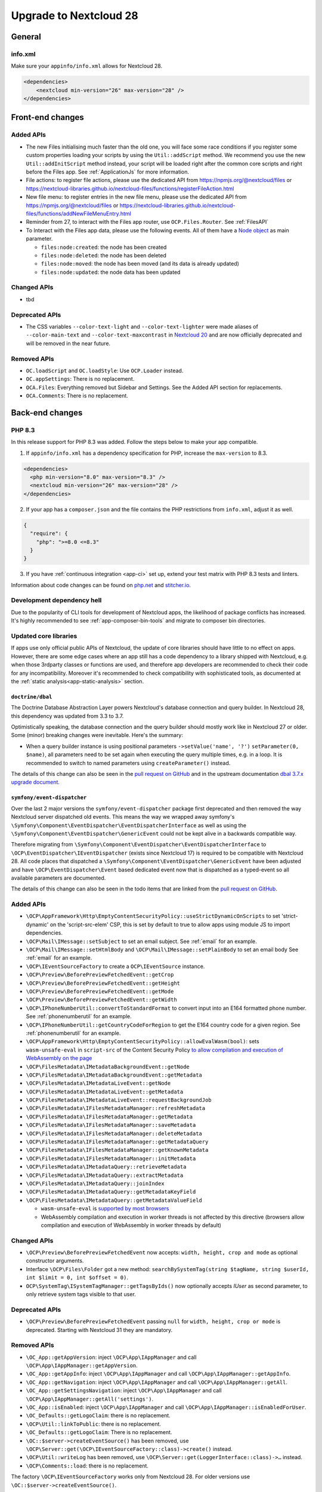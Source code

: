 =======================
Upgrade to Nextcloud 28
=======================

General
-------

info.xml
^^^^^^^^

Make sure your ``appinfo/info.xml`` allows for Nextcloud 28.

.. code-block:: xml

    <dependencies>
        <nextcloud min-version="26" max-version="28" />
    </dependencies>

Front-end changes
-----------------

Added APIs
^^^^^^^^^^

* The new Files initialising much faster than the old one, you will face some
  race conditions if you register some custom properties loading your scripts
  by using the ``Util::addScript`` method.
  We recommend you use the new ``Util::addInitScript`` method instead, your script
  will be loaded right after the common core scripts and right before the Files app.
  See :ref:`ApplicationJs` for more information.

* File actions: to register file actions, please use the dedicated API from https://npmjs.org/@nextcloud/files or
  https://nextcloud-libraries.github.io/nextcloud-files/functions/registerFileAction.html
* New file menu: to register entries in the new file menu, please use the dedicated API from https://npmjs.org/@nextcloud/files or
  https://nextcloud-libraries.github.io/nextcloud-files/functions/addNewFileMenuEntry.html
* Reminder from 27, to interact with the Files app router, use ``OCP.Files.Router``. See :ref:`FilesAPI`
* To Interact with the Files app data, please use the following events. All of them have a `Node object <https://nextcloud-libraries.github.io/nextcloud-files/classes/Node.html>`_ as main parameter.

  * ``files:node:created``: the node has been created
  * ``files:node:deleted``: the node has been deleted
  * ``files:node:moved``: the node has been moved (and its data is already updated)
  * ``files:node:updated``: the node data has been updated

Changed APIs
^^^^^^^^^^^^

* tbd

Deprecated APIs
^^^^^^^^^^^^^^^

* The CSS variables ``--color-text-light`` and  ``--color-text-lighter`` were made aliases of ``--color-main-text`` and ``--color-text-maxcontrast``
  in `Nextcloud 20 <https://github.com/nextcloud/server/pull/21117>`_ and are now officially deprecated and will be removed in the near future.

Removed APIs
^^^^^^^^^^^^

* ``OC.loadScript`` and ``OC.loadStyle``: Use ``OCP.Loader`` instead.
* ``OC.appSettings``: There is no replacement.
* ``OCA.Files``: Everything removed but Sidebar and Settings. See the Added API section for replacements.
* ``OCA.Comments``: There is no replacement.

Back-end changes
----------------

PHP 8.3
^^^^^^^

In this release support for PHP 8.3 was added. Follow the steps below to make your app compatible.

1. If ``appinfo/info.xml`` has a dependency specification for PHP, increase the ``max-version`` to 8.3.

.. code-block:: xml

  <dependencies>
    <php min-version="8.0" max-version="8.3" />
    <nextcloud min-version="26" max-version="28" />
  </dependencies>


2. If your app has a ``composer.json`` and the file contains the PHP restrictions from ``info.xml``, adjust it as well.

.. code-block:: json

  {
    "require": {
      "php": ">=8.0 <=8.3"
    }
  }

3. If you have :ref:`continuous integration <app-ci>` set up, extend your test matrix with PHP 8.3 tests and linters.

Information about code changes can be found on `php.net <https://www.php.net/migration83>`__ and `stitcher.io <https://stitcher.io/blog/new-in-php-83>`__.

Development dependency hell
^^^^^^^^^^^^^^^^^^^^^^^^^^^

Due to the popularity of CLI tools for development of Nextcloud apps, the likelihood of package conflicts has increased. It's highly recommended to see :ref:`app-composer-bin-tools` and migrate to composer bin directories.

Updated core libraries
^^^^^^^^^^^^^^^^^^^^^^

If apps use only official public APIs of Nextcloud, the update of core libraries should have little to no effect on apps. However, there are some edge cases where an app still has a code dependency to a library shipped with Nextcloud, e.g. when those 3rdparty classes or functions are used, and therefore app developers are recommended to check their code for any incompatibility. Moreover it's recommended to check compatibility with sophisticated tools, as documented at the  :ref:`static analysis<app-static-analysis>` section.

``doctrine/dbal``
*****************

The Doctrine Database Abstraction Layer powers Nextcloud's database connection and query builder. In Nextcloud 28, this dependency was updated from 3.3 to 3.7.

Optimistically speaking, the database connection and the query builder should mostly work like in Nextcloud 27 or older.
Some (minor) breaking changes were inevitable. Here's the summary:

- When a query builder instance is using positional parameters ``->setValue('name', '?')`` ``setParameter(0, $name)``, all parameters need to be set again when executing the query multiple times, e.g. in a loop. It is recommended to switch to named parameters using ``createParameter()`` instead.

The details of this change can also be seen in the `pull request on GitHub <https://github.com/nextcloud/server/pull/38556>`__ and in the upstream documentation `dbal 3.7.x upgrade document <https://github.com/doctrine/dbal/blob/3.7.x/UPGRADE.md>`__.

``symfony/event-dispatcher``
****************************

Over the last 2 major versions the ``symfony/event-dispatcher`` package first deprecated and then removed the way Nextcloud
server dispatched old events. This means the way we wrapped away symfony's ``\Symfony\Component\EventDispatcher\EventDispatcherInterface``
as well as using the ``\Symfony\Component\EventDispatcher\GenericEvent`` could not be kept alive in a backwards compatible way.

Therefore migrating from ``\Symfony\Component\EventDispatcher\EventDispatcherInterface``
to ``\OCP\EventDispatcher\IEventDispatcher`` (exists since Nextcloud 17) is required to be compatible with Nextcloud 28.
All code places that dispatched a ``\Symfony\Component\EventDispatcher\GenericEvent`` have been adjusted
and have ``\OCP\EventDispatcher\Event`` based dedicated event now that is dispatched as a typed-event so all available parameters are documented.

The details of this change can also be seen in the todo items that are linked from the `pull request on GitHub <https://github.com/nextcloud/server/pull/38546>`__.

Added APIs
^^^^^^^^^^

* ``\OCP\AppFramework\Http\EmptyContentSecurityPolicy::useStrictDynamicOnScripts`` to set 'strict-dynamic' on the 'script-src-elem' CSP, this is set by default to true to allow apps using module JS to import dependencies.
* ``\OCP\Mail\IMessage::setSubject`` to set an email subject. See :ref:`email` for an example.
* ``\OCP\Mail\IMessage::setHtmlBody`` and ``\OCP\Mail\IMessage::setPlainBody`` to set an email body See :ref:`email` for an example.
* ``\OCP\IEventSourceFactory`` to create a ``OCP\IEventSource`` instance.
* ``\OCP\Preview\BeforePreviewFetchedEvent::getCrop``
* ``\OCP\Preview\BeforePreviewFetchedEvent::getHeight``
* ``\OCP\Preview\BeforePreviewFetchedEvent::getMode``
* ``\OCP\Preview\BeforePreviewFetchedEvent::getWidth``
* ``\OCP\IPhoneNumberUtil::convertToStandardFormat`` to convert input into an E164 formatted phone number. See :ref:`phonenumberutil` for an example.
* ``\OCP\IPhoneNumberUtil::getCountryCodeForRegion`` to get the E164 country code for a given region. See :ref:`phonenumberutil` for an example.
* ``\OCP\AppFramework\Http\EmptyContentSecurityPolicy::allowEvalWasm(bool)``: sets ``wasm-unsafe-eval`` in ``script-src`` of the Content Security Policy `to allow compilation and execution of WebAssembly on the page <https://developer.mozilla.org/en-US/docs/Web/HTTP/Headers/Content-Security-Policy/script-src#unsafe_webassembly_execution>`_
* ``\OCP\FilesMetadata\IMetadataBackgroundEvent::getNode``
* ``\OCP\FilesMetadata\IMetadataBackgroundEvent::getMetadata``
* ``\OCP\FilesMetadata\IMetadataLiveEvent::getNode``
* ``\OCP\FilesMetadata\IMetadataLiveEvent::getMetadata``
* ``\OCP\FilesMetadata\IMetadataLiveEvent::requestBackgroundJob``
* ``\OCP\FilesMetadata\IFilesMetadataManager::refreshMetadata``
* ``\OCP\FilesMetadata\IFilesMetadataManager::getMetadata``
* ``\OCP\FilesMetadata\IFilesMetadataManager::saveMetadata``
* ``\OCP\FilesMetadata\IFilesMetadataManager::deleteMetadata``
* ``\OCP\FilesMetadata\IFilesMetadataManager::getMetadataQuery``
* ``\OCP\FilesMetadata\IFilesMetadataManager::getKnownMetadata``
* ``\OCP\FilesMetadata\IFilesMetadataManager::initMetadata``
* ``\OCP\FilesMetadata\IMetadataQuery::retrieveMetadata``
* ``\OCP\FilesMetadata\IMetadataQuery::extractMetadata``
* ``\OCP\FilesMetadata\IMetadataQuery::joinIndex``
* ``\OCP\FilesMetadata\IMetadataQuery::getMetadataKeyField``
* ``\OCP\FilesMetadata\IMetadataQuery::getMetadataValueField``

  * ``wasm-unsafe-eval`` is `supported by most browsers <https://caniuse.com/mdn-http_headers_content-security-policy_script-src_wasm-unsafe-eval>`_
  * WebAssembly compilation and execution in worker threads is not affected by this directive (browsers allow compilation and execution of WebAssembly in worker threads by default)


Changed APIs
^^^^^^^^^^^^

* ``\OCP\Preview\BeforePreviewFetchedEvent`` now accepts: ``width, height, crop and mode`` as optional constructor arguments.
* Interface ``\OCP\Files\Folder`` got a new method: ``searchBySystemTag(string $tagName, string $userId, int $limit = 0, int $offset = 0)``.
* ``OCP\SystemTag\ISystemTagManager::getTagsByIds()`` now optionally accepts `IUser` as second parameter, to only retrieve system tags visible to that user.

Deprecated APIs
^^^^^^^^^^^^^^^

* ``\OCP\Preview\BeforePreviewFetchedEvent`` passing ``null`` for ``width, height, crop or mode`` is deprecated. Starting with Nextcloud 31 they are mandatory.

Removed APIs
^^^^^^^^^^^^

* ``\OC_App::getAppVersion``: inject ``\OCP\App\IAppManager`` and call ``\OCP\App\IAppManager::getAppVersion``.
* ``\OC_App::getAppInfo``: inject ``\OCP\App\IAppManager`` and call ``\OCP\App\IAppManager::getAppInfo``.
* ``\OC_App::getNavigation``: inject ``\OCP\App\IAppManager`` and call ``\OCP\App\IAppManager::getAll``.
* ``\OC_App::getSettingsNavigation``: inject ``\OCP\App\IAppManager`` and call ``\OCP\App\IAppManager::getAll('settings')``.
* ``\OC_App::isEnabled``: inject ``\OCP\App\IAppManager`` and call ``\OCP\App\IAppManager::isEnabledForUser``.
* ``\OC_Defaults::getLogoClaim``: there is no replacement.
* ``\OCP\Util::linkToPublic``: there is no replacement.
* ``\OC_Defaults::getLogoClaim``: There is no replacement.
* ``\OC::$server->createEventSource()`` has been removed, use ``\OCP\Server::get(\OCP\IEventSourceFactory::class)->create()`` instead.
* ``\OCP\Util::writeLog`` has been removed, use ``\OCP\Server::get(LoggerInterface::class)->…`` instead.
* ``\OCP\Comments::load``: there is no replacement.

The factory ``\OCP\IEventSourceFactory`` works only from Nextcloud 28.
For older versions use ``\OC::$server->createEventSource()``.

If you want to support Nextcloud 27 and Nextcloud 28:

.. code-block:: php

	// @TODO: Remove method_exists when min-version="28"
	if (method_exists(\OC::$server, 'createEventSource')) {
		$eventSource = \OC::$server->createEventSource();
	} else {
		$eventSource = \OCP\Server::get(IEventSourceFactory::class)->create();
	}

Added events
^^^^^^^^^^^^

* Typed event ``OCA\DAV\Events\SabrePluginAddEvent`` was added
* Typed event ``OCP\Accounts\UserUpdatedEvent`` was added
* Typed event ``OCP\Authentication\TwoFactorAuth\TwoFactorProviderChallengeFailed`` was added
* Typed event ``OCP\Authentication\TwoFactorAuth\TwoFactorProviderChallengePassed`` was added
* Typed event ``OCP\Authentication\TwoFactorAuth\TwoFactorProviderForUserRegistered`` was added
* Typed event ``OCP\Authentication\TwoFactorAuth\TwoFactorProviderForUserUnregistered`` was added
* Typed event ``OCP\Authentication\TwoFactorAuth\TwoFactorProviderUserDeleted`` was added
* Typed event ``OCP\Comments\CommentsEntityEvent`` was added
* Typed event ``OCP\DB\Events\AddMissingColumnsEvent`` to add missing indices to the database schema.
* Typed event ``OCP\DB\Events\AddMissingIndicesEvent`` to add missing indices to the database schema.
* Typed event ``OCP\DB\Events\AddMissingPrimaryKeyEvent`` to add missing indices to the database schema.
* Typed event ``OCP\Files\Events\NodeAddedToFavorite`` was added
* Typed event ``OCP\Files\Events\NodeRemovedFromFavorite`` was added
* Typed event ``OCP\FilesMetadata\Event\MetadataBackgroundEvent`` was added
* Typed event ``OCP\FilesMetadata\Event\MetadataLiveEvent`` was added
* Typed event ``OCP\Share\Events\BeforeShareCreatedEvent`` was added
* Typed event ``OCP\Share\Events\BeforeShareDeletedEvent`` was added
* Typed event ``OCP\Share\Events\ShareAcceptedEvent`` was added
* Typed event ``OCP\Share\Events\ShareDeletedFromSelfEvent`` was added
* Typed event ``OCP\SystemTag\SystemTagsEntityEvent`` was added
* Typed event ``OCP\User\Events\UserFirstTimeLoggedInEvent`` was added

Deprecated events
^^^^^^^^^^^^^^^^^

* ``OC\Console\Application::run`` was deprecated. Listen to the typed event ``OCP\Console\ConsoleEvent`` instead
* ``OCA\DAV\Connector\Sabre::addPlugin`` was deprecated. Listen to the typed event ``OCA\DAV\Events\SabrePluginAddEvent`` instead
* ``OCA\Files_Trashbin::moveToTrash`` was deprecated. Listen to the typed event ``OCA\Files_Trashbin\Events\MoveToTrashEvent`` instead
* ``OCA\Files_Trashbin::moveToTrash`` was deprecated. Listen to the typed event ``OCA\Files_Trashbin\Events\MoveToTrashEvent`` instead
* ``OCP\Console\ConsoleEvent::EVENT_RUN`` was deprecated. Listen to the typed event ``OCP\Console\ConsoleEvent`` instead
* ``OCP\Authentication\TwoFactorAuth\RegistryEvent`` was deprecated. Listen to the typed event ``OCP\Authentication\TwoFactorAuth\TwoFactorProviderForUserRegistered`` and ``OCP\Authentication\TwoFactorAuth\TwoFactorProviderForUserUnregistered`` instead
* ``OCP\Authentication\TwoFactorAuth\IRegistry::enable`` was deprecated. Listen to the typed event ``OCP\Authentication\TwoFactorAuth\TwoFactorProviderForUserRegistered`` instead
* ``OCP\Authentication\TwoFactorAuth\IRegistry::disable`` was deprecated. Listen to the typed event ``OCP\Authentication\TwoFactorAuth\TwoFactorProviderForUserUnregistered`` instead
* ``OCP\Authentication\TwoFactorAuth\TwoFactorProviderDisabled`` was deprecated. Listen to the typed event ``OCP\Authentication\TwoFactorAuth\TwoFactorProviderUserDeleted`` instead
* ``OCP\Authentication\TwoFactorAuth\TwoFactorProviderForUserDisabled`` was deprecated. Listen to the typed event ``OCP\Authentication\TwoFactorAuth\TwoFactorProviderChallengeFailed`` instead
* ``OCP\Authentication\TwoFactorAuth\TwoFactorProviderForUserEnabled`` was deprecated. Listen to the typed event ``OCP\Authentication\TwoFactorAuth\TwoFactorProviderChallengePassed`` instead
* ``OCP\Comments\CommentsEntityEvent::EVENT_ENTITY`` was deprecated. Listen to the typed event ``OCP\Comments\CommentsEntityEvent`` instead
* ``OCP\Comments\ICommentsManager::registerEntity`` was deprecated. Listen to the typed event ``OCP\Comments\CommentsEntityEvent`` instead
* ``OCP\SystemTag\ISystemTagManager::registerEntity`` was deprecated. Listen to the typed event ``OCP\SystemTag\SystemTagsEntityEvent`` instead
* ``OCP\SystemTag\SystemTagsEntityEvent::EVENT_ENTITY`` was deprecated. Listen to the typed event ``OCP\SystemTag\SystemTagsEntityEvent`` instead
* ``OCP\IUser::firstLogin`` was deprecated. Listen to the typed event ``OCP\User\Events\UserFirstTimeLoggedInEvent`` instead

Removed events
^^^^^^^^^^^^^^

* ``OC\AccountManager::userUpdated`` was removed. Listen to the typed event ``OCP\Accounts\UserUpdatedEvent`` instead
* ``OCA\Files::loadAdditionalScripts`` was removed. Listen to the typed event ``OCA\Files\Event\LoadAdditionalScriptsEvent`` instead
* ``OCA\Files\Service\TagService::addFavorite`` was removed. Listen to the typed event ``OCP\Files\Events\NodeAddedToFavorite`` instead
* ``OCA\Files\Service\TagService::removeFavorite`` was removed. Listen to the typed event ``OCP\Files\Events\NodeRemovedFromFavorite`` instead
* ``OCA\Files_Sharing::loadAdditionalScripts`` was removed. Listen to the typed event ``OCA\Files_Sharing\Event\BeforeTemplateRenderedEvent`` instead
* ``OCP\AppFramework\Http\TemplateResponse::EVENT_LOAD_ADDITIONAL_SCRIPTS`` (deprecated since 20) was removed. Listen to the typed event ``OCP\AppFramework\Http\Events\BeforeTemplateRenderedEvent`` instead
* ``OCP\AppFramework\Http\TemplateResponse::EVENT_LOAD_ADDITIONAL_SCRIPTS_LOGGEDIN`` (deprecated since 20) was removed. Listen to the typed event ``OCP\AppFramework\Http\Events\BeforeTemplateRenderedEvent`` instead
* ``OCP\AppFramework\Http\TemplateResponse::loadAdditionalScripts`` (deprecated since 20) was removed. Listen to the typed event ``OCP\AppFramework\Http\Events\BeforeTemplateRenderedEvent`` instead
* ``OCP\AppFramework\Http\TemplateResponse::loadAdditionalScriptsLoggedIn`` (deprecated since 20) was removed. Listen to the typed event ``OCP\AppFramework\Http\Events\BeforeTemplateRenderedEvent`` instead
* ``OCP\Authentication\TwoFactorAuth\IProvider::EVENT_SUCCESS`` (deprecated since 22) was removed. Listen to the typed event ``OCP\Authentication\TwoFactorAuth\TwoFactorProviderChallengePassed`` instead
* ``OCP\Authentication\TwoFactorAuth\IProvider::EVENT_FAILED`` (deprecated since 22) was removed. Listen to the typed event ``OCP\Authentication\TwoFactorAuth\TwoFactorProviderChallengeFailed`` instead
* ``OCP\Authentication\TwoFactorAuth\IProvider::failed`` (deprecated since 22) was removed. Listen to the typed event ``OCP\Authentication\TwoFactorAuth\TwoFactorProviderChallengeFailed`` instead
* ``OCP\Authentication\TwoFactorAuth\IProvider::success`` (deprecated since 22) was removed. Listen to the typed event ``OCP\Authentication\TwoFactorAuth\TwoFactorProviderChallengePassed`` instead
* ``OCP\IDBConnection::ADD_MISSING_COLUMNS`` (deprecated since 22) was removed. Listen to the typed event ``OCP\DB\Events\AddMissingColumnsEvent`` instead
* ``OCP\IDBConnection::ADD_MISSING_INDEXES`` (deprecated since 22) was removed. Listen to the typed event ``OCP\DB\Events\AddMissingIndicesEvent`` instead
* ``OCP\IDBConnection::ADD_MISSING_PRIMARY_KEYS`` (deprecated since 22) was removed. Listen to the typed event ``OCP\DB\Events\AddMissingPrimaryKeyEvent`` instead
* ``OCP\IDBConnection::CHECK_MISSING_COLUMNS`` (deprecated since 22) was removed. Listen to the typed event ``OCP\DB\Events\AddMissingColumnsEvent`` instead
* ``OCP\IDBConnection::CHECK_MISSING_COLUMNS_EVENT`` (deprecated since 22) was removed. Listen to the typed event ``OCP\DB\Events\AddMissingColumnsEvent`` instead
* ``OCP\IDBConnection::CHECK_MISSING_INDEXES`` (deprecated since 22) was removed. Listen to the typed event ``OCP\DB\Events\AddMissingIndicesEvent`` instead
* ``OCP\IDBConnection::CHECK_MISSING_INDEXES_EVENT`` (deprecated since 22) was removed. Listen to the typed event ``OCP\DB\Events\AddMissingIndicesEvent`` instead
* ``OCP\IDBConnection::CHECK_MISSING_PRIMARY_KEYS`` (deprecated since 22) was removed. Listen to the typed event ``OCP\DB\Events\AddMissingPrimaryKeyEvent`` instead
* ``OCP\IDBConnection::CHECK_MISSING_PRIMARY_KEYS_EVENT`` (deprecated since 22) was removed. Listen to the typed event ``OCP\DB\Events\AddMissingPrimaryKeyEvent`` instead
* ``OCP\IGroup::postAddUser`` was removed. Listen to the typed event ``OCP\Group\Events\UserAddedEvent`` instead
* ``OCP\IGroup::postDelete`` was removed. Listen to the typed event ``OCP\Group\Events\GroupDeletedEvent`` instead
* ``OCP\IGroup::postRemoveUser`` was removed. Listen to the typed event ``OCP\Group\Events\UserRemovedEvent`` instead
* ``OCP\IGroup::preAddUser`` was removed. Listen to the typed event ``OCP\Group\Events\BeforeUserAddedEvent`` instead
* ``OCP\IGroup::preDelete``  was removed. Listen to the typed event ``OCP\Group\Events\BeforeGroupDeletedEvent`` instead
* ``OCP\IGroup::preRemoveUser`` was removed. Listen to the typed event ``OCP\Group\Events\BeforeUserRemovedEvent`` instead
* ``OCP\IPreview::EVENT`` (deprecated since 22) was removed. Listen to the typed event ``OCP\Preview\BeforePreviewFetchedEvent`` instead
* ``OCP\IPreview:PreviewRequested`` (deprecated since 22) was removed. Listen to the typed event ``OCP\Preview\BeforePreviewFetchedEvent`` instead
* ``OCP\IUser::changeUser`` was removed. Listen to the typed event ``OCP\User\Events\UserChangedEvent`` instead
* ``OCP\IUser::postDelete`` (deprecated since 17) was removed. Listen to the typed event ``OCP\User\Events\UserDeletedEvent`` instead
* ``OCP\IUser::postSetPassword`` was removed. Listen to the typed event ``OCP\User\Events\PasswordUpdatedEvent`` instead
* ``OCP\IUser::preDelete`` (deprecated since 17) was removed. Listen to the typed event ``OCP\User\Events\BeforeUserDeletedEvent`` instead
* ``OCP\IUser::preSetPassword`` was removed. Listen to the typed event ``OCP\User\Events\BeforePasswordUpdatedEvent`` instead
* ``OCP\Share::preShare`` was removed. Listen to the typed event ``OCP\Share\Events\BeforeShareCreatedEvent`` instead
* ``OCP\Share::preUnshare`` was removed. Listen to the typed event ``OCP\Share\Events\BeforeShareDeletedEvent`` instead
* ``OCP\Share::postAcceptShare`` was removed. Listen to the typed event ``OCP\Share\Events\ShareAcceptedEvent`` instead
* ``OCP\Share::postShare`` was removed. Listen to the typed event ``OCP\Share\Events\ShareCreatedEvent`` instead
* ``OCP\Share::postUnshare`` was removed. Listen to the typed event ``OCP\Share\Events\ShareDeletedEvent`` instead
* ``OCP\Share::postUnshareFromSelf`` was removed. Listen to the typed event ``OCP\Share\Events\ShareDeletedFromSelfEvent`` instead
* ``OCP\WorkflowEngine::registerChecks`` (deprecated since 17) was removed. Listen to the typed event ``OCP\WorkflowEngine\Events\RegisterChecksEvent`` instead
* ``OCP\WorkflowEngine::registerEntities`` (deprecated since 17) was removed. Listen to the typed event ``OCP\WorkflowEngine\Events\RegisterEntitiesEvent`` instead
* ``OCP\WorkflowEngine::registerOperations`` (deprecated since 17) was removed. Listen to the typed event ``OCP\WorkflowEngine\Events\RegisterOperationsEvent`` instead
* ``\OCP\Collaboration\Resources::loadAdditionalScripts`` was removed. Listen to the typed event ``OCP\Collaboration\Resources\LoadAdditionalScriptsEvent`` instead



Removed WebDAV properties
^^^^^^^^^^^^^^^^^^^^^^^^^

* <nc:file-metadata-size>
* <nc:file-metadata-gps>











